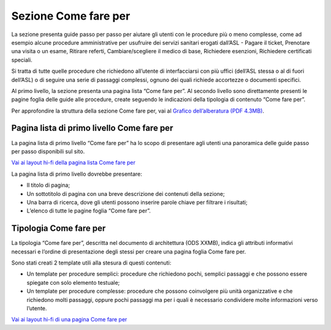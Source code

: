 Sezione Come fare per
=========================

La sezione presenta guide passo per passo per aiutare gli utenti con le procedure più o meno complesse, come ad esempio alcune procedure amministrative per usufruire dei servizi sanitari erogati dall’ASL - Pagare il ticket, Prenotare una visita o un esame, Ritirare referti, Cambiare/scegliere il medico di base, Richiedere esenzioni, Richiedere certificati speciali.

Si tratta di tutte quelle procedure che richiedono all’utente di interfacciarsi con più uffici (dell’ASL stessa o al di fuori dell’ASL) o di seguire una serie di passaggi complessi, ognuno dei quali richiede accortezze o documenti specifici.

Al primo livello, la sezione presenta una pagina lista “Come fare per”. Al secondo livello sono direttamente presenti le pagine foglia delle guide alle procedure, create seguendo le indicazioni della tipologia di contenuto “Come fare per”.

Per approfondire la struttura della sezione Come fare per, vai al `Grafico dell’alberatura (PDF 4.3MB) <https://designers.italia.it/files/resources/modelli/aziende-sanitarie-locali/Alberatura-ModelloASL-DesignersItalia.pdf>`_.


Pagina lista di primo livello Come fare per
----------------------------------------------

La pagina lista di primo livello “Come fare per” ha lo scopo di presentare agli utenti una panoramica delle guide passo per passo disponibili sul sito.

`Vai ai layout hi-fi della pagina lista Come fare per <https://www.figma.com/file/wsLgwYpYrd9yS9Tqx0Wkjp/ASL---Modello-sito?type=design&node-id=2989-100817&mode=design&t=jj1Plhbpw9PeK1dM-4>`_

La pagina lista di primo livello dovrebbe presentare:

•	Il titolo di pagina;
•	Un sottotitolo di pagina con una breve descrizione dei contenuti della sezione;
•	Una barra di ricerca, dove gli utenti possono inserire parole chiave per filtrare i risultati;
•	L’elenco di tutte le pagine foglia “Come fare per”.


Tipologia Come fare per
--------------------------

La tipologia “Come fare per”, descritta nel documento di architettura (ODS XXMB), indica gli attributi informativi necessari e l’ordine di presentazione degli stessi per creare una pagina foglia Come fare per.

Sono stati creati 2 template utili alla stesura di questi contenuti:

•	Un template per procedure semplici: procedure che richiedono pochi, semplici passaggi e che possono essere spiegate con solo elemento testuale;
•	Un template per procedure complesse: procedure che possono coinvolgere più unità organizzative e che richiedono molti passaggi, oppure pochi passaggi ma per i quali è necessario condividere molte informazioni verso l’utente.

`Vai ai layout hi-fi di una pagina Come fare per <https://www.figma.com/file/wsLgwYpYrd9yS9Tqx0Wkjp/ASL---Modello-sito?type=design&node-id=1746-112794&mode=design&t=jj1Plhbpw9PeK1dM-4>`_
